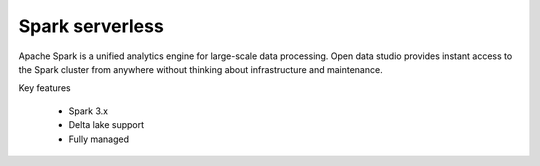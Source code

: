 ================
Spark serverless
================

Apache Spark is a unified analytics engine for large-scale data processing.
Open data studio provides instant access to the Spark cluster from anywhere without thinking about infrastructure and maintenance.

Key features

  - Spark 3.x
  - Delta lake support
  - Fully managed
  